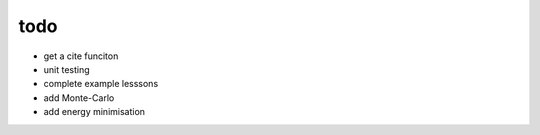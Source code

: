 todo
====
- get a cite funciton 
- unit testing 
- complete example lesssons
- add Monte-Carlo
- add energy minimisation
